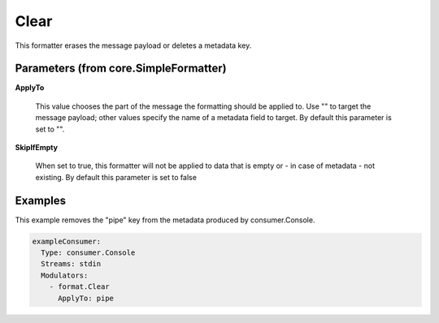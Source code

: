 .. Autogenerated by Gollum RST generator (docs/generator/*.go)

Clear
=====

This formatter erases the message payload or deletes a metadata key.




Parameters (from core.SimpleFormatter)
--------------------------------------

**ApplyTo**

  This value chooses the part of the message the formatting
  should be applied to. Use "" to target the message payload; other values
  specify the name of a metadata field to target.
  By default this parameter is set to "".
  
  

**SkipIfEmpty**

  When set to true, this formatter will not be applied to data
  that is empty or - in case of metadata - not existing.
  By default this parameter is set to false
  
  

Examples
--------

This example removes the "pipe" key from the metadata produced by
consumer.Console.

.. code-block:: yaml

	 exampleConsumer:
	   Type: consumer.Console
	   Streams: stdin
	   Modulators:
	     - format.Clear
	       ApplyTo: pipe





